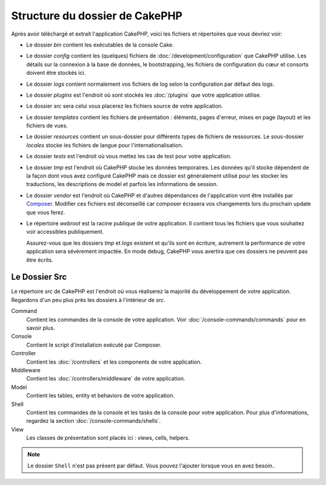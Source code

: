 Structure du dossier de CakePHP
###############################

Après avoir téléchargé et extrait l'application CakePHP, voici les fichiers et
répertoires que vous devriez voir:

- Le dossier *bin* contient les exécutables de la console Cake.
- Le dossier *config* contient les (quelques) fichiers de
  :doc:`/development/configuration` que CakePHP utilise. Les détails sur la
  connexion à la base de données, le bootstrapping, les fichiers de
  configuration du cœur et consorts doivent être stockés ici.
- Le dossier *logs* contient normalement vos fichiers de log selon la
  configuration par défaut des logs.
- Le dossier *plugins* est l'endroit où sont stockés les :doc:`/plugins` que
  votre application utilise.
- Le dossier *src* sera celui vous placerez les fichiers source de votre application.
- Le dossier *templates* contient les fichiers de présentation :
  éléments, pages d'erreur, mises en page (layout) et les fichiers de vues.
- Le dossier *resources* contient un sous-dossier pour différents types de fichiers de
  ressources.
  Le sous-dossier *locales* stocke les fichiers de langue pour l'internationalisation.
- Le dossier *tests* est l'endroit où vous mettez les cas de test pour votre
  application.
- Le dossier *tmp* est l'endroit où CakePHP stocke les données temporaires. Les
  données qu'il stocke dépendent de la façon dont vous avez configuré CakePHP
  mais ce dossier est généralement utilisé pour les stocker les traductions,
  les descriptions de model et parfois les informations de session.
- Le dossier *vendor* est l'endroit où CakePHP et d'autres dépendances de
  l'application vont être installés par `Composer <http://getcomposer.org>`_.
  Modifier ces fichiers est déconseillé car composer écrasera vos changements
  lors du prochain update que vous ferez.
- Le répertoire *webroot* est la racine publique de votre application. Il
  contient tous les fichiers que vous souhaitez voir accessibles publiquement.

  Assurez-vous que les dossiers *tmp* et *logs* existent et qu'ils sont en
  écriture, autrement la performance de votre application sera sévèrement
  impactée. En mode debug, CakePHP vous avertira que ces dossiers ne peuvent
  pas être écrits.

Le Dossier Src
==============

Le répertoire *src* de CakePHP est l'endroit où vous réaliserez la majorité
du développement de votre application. Regardons d'un peu plus près les dossiers
à l'intérieur de *src*.

Command
    Contient les commandes de la console de votre application. Voir
    :doc:`/console-commands/commands` pour en savoir plus.
Console
    Contient le script d'installation exécuté par Composer.
Controller
    Contient les :doc:`/controllers` et les components de votre application.
Middleware
    Contient les :doc:`/controllers/middleware` de votre application.
Model
    Contient les tables, entity et behaviors de votre application.
Shell
    Contient les commandes de la console et les tasks de la console pour votre
    application. Pour plus d'informations, regardez la section
    :doc:`/console-commands/shells`.
View
    Les classes de présentation sont placés ici : views, cells, helpers.

.. note::

    Le dossier ``Shell`` n'est pas présent par défaut.
    Vous pouvez l'ajouter lorsque vous en avez besoin..

.. meta::
    :title lang=fr: Structure du dossier de CakePHP
    :keywords lang=fr: librairies internes,configuration du cœur,descriptions du model,librairies externes,détails de connexion,structure de dossier,librairies tierces,engagement personnel,connexion base de données,internationalisation,fichiersd e configuration,dossiers,développement de l'application,à lire,lib,configuré,logs,config,tierce partie,cakephp
